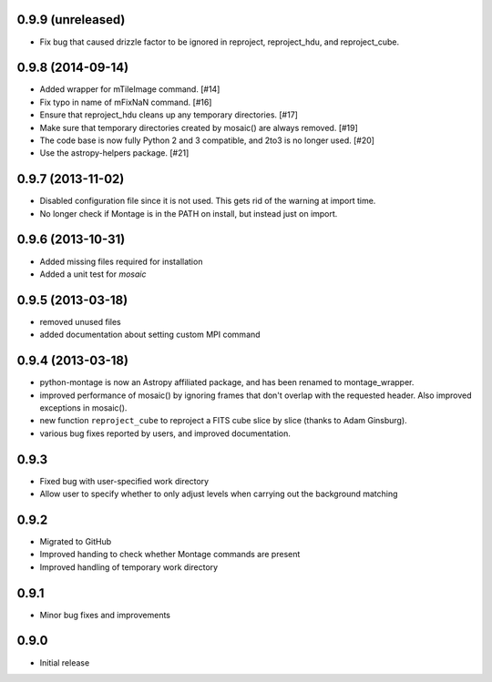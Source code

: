 0.9.9 (unreleased)
------------------

- Fix bug that caused drizzle factor to be ignored in reproject, reproject_hdu,
  and reproject_cube.

0.9.8 (2014-09-14)
------------------

- Added wrapper for mTileImage command. [#14]

- Fix typo in name of mFixNaN command. [#16]

- Ensure that reproject_hdu cleans up any temporary directories. [#17]

- Make sure that temporary directories created by mosaic() are always removed. [#19]

- The code base is now fully Python 2 and 3 compatible, and 2to3 is no longer used. [#20]

- Use the astropy-helpers package. [#21]

0.9.7 (2013-11-02)
------------------

- Disabled configuration file since it is not used. This gets rid of the
  warning at import time.

- No longer check if Montage is in the PATH on install, but instead just on
  import.

0.9.6 (2013-10-31)
------------------

- Added missing files required for installation

- Added a unit test for `mosaic`

0.9.5 (2013-03-18)
------------------

- removed unused files

- added documentation about setting custom MPI command

0.9.4 (2013-03-18)
------------------

- python-montage is now an Astropy affiliated package, and has been
  renamed to montage_wrapper.

- improved performance of mosaic() by ignoring frames that don't overlap with
  the requested header. Also improved exceptions in mosaic().

- new function ``reproject_cube`` to reproject a FITS cube slice by slice
  (thanks to Adam Ginsburg).

- various bug fixes reported by users, and improved documentation.

0.9.3
-----

- Fixed bug with user-specified work directory

- Allow user to specify whether to only adjust levels when carrying out
  the background matching

0.9.2
-----

- Migrated to GitHub

- Improved handing to check whether Montage commands are present

- Improved handling of temporary work directory

0.9.1
-----

- Minor bug fixes and improvements

0.9.0
-----

- Initial release
